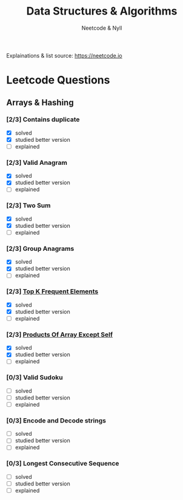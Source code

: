 #+title: Data Structures & Algorithms
#+author: Neetcode & Nyll

Explainations & list source:
https://neetcode.io

* Leetcode Questions
** Arrays & Hashing
*** [2/3] Contains duplicate
  - [X] solved
  - [X] studied better version
  - [ ] explained
*** [2/3] Valid Anagram
  - [X] solved
  - [X] studied better version
  - [ ] explained
*** [2/3] Two Sum
  - [X] solved
  - [X] studied better version
  - [ ] explained
*** [2/3] Group Anagrams
  - [X] solved
  - [X] studied better version
  - [ ] explained
*** [2/3] [[./top_k_frequent_elements.org][Top K Frequent Elements]]
  - [X] solved
  - [X] studied better version
  - [ ] explained
*** [2/3] [[./products_of_array_except_self.org][Products Of Array Except Self]]
  - [X] solved
  - [X] studied better version
  - [ ] explained
*** [0/3] Valid Sudoku
  - [ ] solved
  - [ ] studied better version
  - [ ] explained
*** [0/3] Encode and Decode strings
  - [ ] solved
  - [ ] studied better version
  - [ ] explained
*** [0/3] Longest Consecutive Sequence
  - [ ] solved
  - [ ] studied better version
  - [ ] explained
